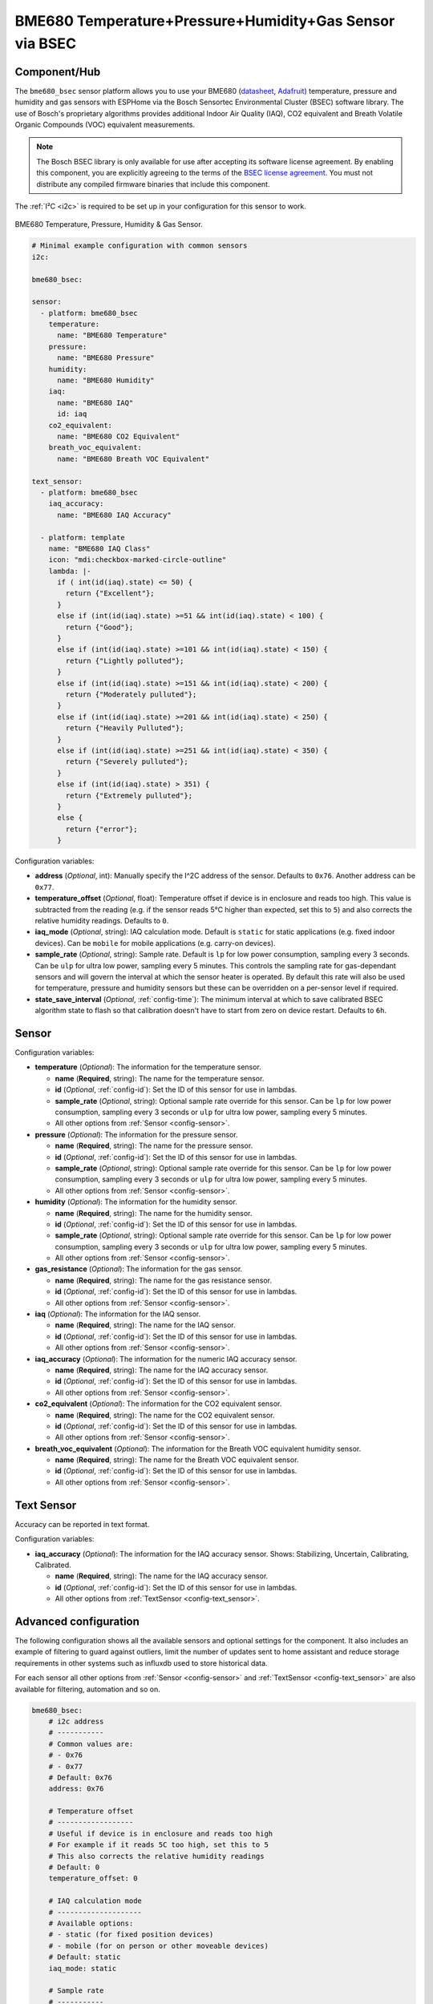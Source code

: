 BME680 Temperature+Pressure+Humidity+Gas Sensor via BSEC
========================================================

.. seo::
    :description: Instructions for setting up BME680 temperature, humidity, pressure and gas sensors via BSEC.
    :image: bme680.jpg
    :keywords: BME680

Component/Hub
-------------

The ``bme680_bsec`` sensor platform allows you to use your BME680
(`datasheet <https://cdn-shop.adafruit.com/product-files/3660/BME680.pdf>`__,
`Adafruit`_) temperature, pressure and humidity and gas sensors with ESPHome via the Bosch Sensortec Environmental Cluster (BSEC)
software library. The use of Bosch's proprietary algorithms provides additional Indoor Air Quality (IAQ), CO2 equivalent and Breath
Volatile Organic Compounds (VOC) equivalent measurements.

.. note::

    The Bosch BSEC library is only available for use after accepting its software license agreement. By enabling this component,
    you are explicitly agreeing to the terms of the `BSEC license agreement`_. You must not distribute any compiled firmware
    binaries that include this component.

The :ref:`I²C <i2c>` is required to be set up in your configuration for this sensor to work.

.. figure:: images/bme680-full.jpg
    :align: center
    :width: 50.0%

    BME680 Temperature, Pressure, Humidity & Gas Sensor.

.. _BSEC license agreement: https://www.bosch-sensortec.com/media/boschsensortec/downloads/bsec/2017-07-17_clickthrough_license_terms_environmentalib_sw_clean.pdf

.. _Adafruit: https://www.adafruit.com/product/3660

.. code-block:: yaml

    # Minimal example configuration with common sensors
    i2c:

    bme680_bsec:

    sensor:
      - platform: bme680_bsec
        temperature:
          name: "BME680 Temperature"
        pressure:
          name: "BME680 Pressure"
        humidity:
          name: "BME680 Humidity"
        iaq:
          name: "BME680 IAQ"
          id: iaq
        co2_equivalent:
          name: "BME680 CO2 Equivalent"
        breath_voc_equivalent:
          name: "BME680 Breath VOC Equivalent"

    text_sensor:
      - platform: bme680_bsec
        iaq_accuracy:
          name: "BME680 IAQ Accuracy"
 
      - platform: template
        name: "BME680 IAQ Class"
        icon: "mdi:checkbox-marked-circle-outline"
        lambda: |-
          if ( int(id(iaq).state) <= 50) {
            return {"Excellent"};
          }
          else if (int(id(iaq).state) >=51 && int(id(iaq).state) < 100) {
            return {"Good"};
          }
          else if (int(id(iaq).state) >=101 && int(id(iaq).state) < 150) {
            return {"Lightly polluted"};
          }
          else if (int(id(iaq).state) >=151 && int(id(iaq).state) < 200) {
            return {"Moderately pulluted"};
          }
          else if (int(id(iaq).state) >=201 && int(id(iaq).state) < 250) {
            return {"Heavily Pulluted"};
          }
          else if (int(id(iaq).state) >=251 && int(id(iaq).state) < 350) {
            return {"Severely pulluted"};
          }
          else if (int(id(iaq).state) > 351) {
            return {"Extremely pulluted"};
          }
          else {
            return {"error"};
          }

Configuration variables:

- **address** (*Optional*, int): Manually specify the I^2C address of the sensor. Defaults to ``0x76``. Another address can be ``0x77``.

- **temperature_offset** (*Optional*, float): Temperature offset if device is in enclosure and reads too high. This value is subtracted
  from the reading (e.g. if the sensor reads 5°C higher than expected, set this to ``5``) and also corrects the relative humidity readings. Defaults to ``0``.

- **iaq_mode** (*Optional*, string): IAQ calculation mode. Default is ``static`` for static applications (e.g. fixed indoor devices).
  Can be ``mobile`` for mobile applications (e.g. carry-on devices).

- **sample_rate** (*Optional*, string): Sample rate. Default is ``lp`` for low power consumption, sampling every 3 seconds.
  Can be ``ulp`` for ultra low power, sampling every 5 minutes.
  This controls the sampling rate for gas-dependant sensors and will govern the interval at which the sensor heater is operated.
  By default this rate will also be used for temperature, pressure and humidity sensors but these can be overridden on a per-sensor level if required.

- **state_save_interval** (*Optional*, :ref:`config-time`): The minimum interval at which to save calibrated BSEC algorithm state to
  flash so that calibration doesn't have to start from zero on device restart. Defaults to ``6h``.

Sensor
------

Configuration variables:

- **temperature** (*Optional*): The information for the temperature sensor.

  - **name** (**Required**, string): The name for the temperature sensor.
  - **id** (*Optional*, :ref:`config-id`): Set the ID of this sensor for use in lambdas.
  - **sample_rate** (*Optional*, string): Optional sample rate override for this sensor. Can be ``lp`` for low power consumption, sampling every 3 seconds or ``ulp`` for ultra low power, sampling every 5 minutes.
  - All other options from :ref:`Sensor <config-sensor>`.

- **pressure** (*Optional*): The information for the pressure sensor.

  - **name** (**Required**, string): The name for the pressure sensor.
  - **id** (*Optional*, :ref:`config-id`): Set the ID of this sensor for use in lambdas.
  - **sample_rate** (*Optional*, string): Optional sample rate override for this sensor. Can be ``lp`` for low power consumption, sampling every 3 seconds or ``ulp`` for ultra low power, sampling every 5 minutes.
  - All other options from :ref:`Sensor <config-sensor>`.

- **humidity** (*Optional*): The information for the humidity sensor.

  - **name** (**Required**, string): The name for the humidity sensor.
  - **id** (*Optional*, :ref:`config-id`): Set the ID of this sensor for use in lambdas.
  - **sample_rate** (*Optional*, string): Optional sample rate override for this sensor. Can be ``lp`` for low power consumption, sampling every 3 seconds or ``ulp`` for ultra low power, sampling every 5 minutes.
  - All other options from :ref:`Sensor <config-sensor>`.

- **gas_resistance** (*Optional*): The information for the gas sensor.

  - **name** (**Required**, string): The name for the gas resistance sensor.
  - **id** (*Optional*, :ref:`config-id`): Set the ID of this sensor for use in lambdas.
  - All other options from :ref:`Sensor <config-sensor>`.

- **iaq** (*Optional*): The information for the IAQ sensor.

  - **name** (**Required**, string): The name for the IAQ sensor.
  - **id** (*Optional*, :ref:`config-id`): Set the ID of this sensor for use in lambdas.
  - All other options from :ref:`Sensor <config-sensor>`.

- **iaq_accuracy** (*Optional*): The information for the numeric IAQ accuracy sensor.

  - **name** (**Required**, string): The name for the IAQ accuracy sensor.
  - **id** (*Optional*, :ref:`config-id`): Set the ID of this sensor for use in lambdas.
  - All other options from :ref:`Sensor <config-sensor>`.

- **co2_equivalent** (*Optional*): The information for the CO2 equivalent sensor.

  - **name** (**Required**, string): The name for the CO2 equivalent sensor.
  - **id** (*Optional*, :ref:`config-id`): Set the ID of this sensor for use in lambdas.
  - All other options from :ref:`Sensor <config-sensor>`.

- **breath_voc_equivalent** (*Optional*): The information for the Breath VOC equivalent humidity sensor.

  - **name** (**Required**, string): The name for the Breath VOC equivalent sensor.
  - **id** (*Optional*, :ref:`config-id`): Set the ID of this sensor for use in lambdas.
  - All other options from :ref:`Sensor <config-sensor>`.

Text Sensor
-----------

Accuracy can be reported in text format.

Configuration variables:

- **iaq_accuracy** (*Optional*): The information for the IAQ accuracy sensor. Shows: Stabilizing,
  Uncertain, Calibrating, Calibrated.

  - **name** (**Required**, string): The name for the IAQ accuracy sensor.
  - **id** (*Optional*, :ref:`config-id`): Set the ID of this sensor for use in lambdas.
  - All other options from :ref:`TextSensor <config-text_sensor>`.

.. figure:: images/bme680-bsec-ui.png
    :align: center
    :width: 80.0%

Advanced configuration
----------------------

The following configuration shows all the available sensors and optional settings for the component. It also includes an example of filtering to guard against
outliers, limit the number of updates sent to home assistant and reduce storage requirements in other systems such as influxdb used to store historical data.

For each sensor all other options from :ref:`Sensor <config-sensor>` and :ref:`TextSensor <config-text_sensor>` are also available for filtering, automation and so on.

.. code-block:: yaml

    bme680_bsec:
        # i2c address
        # -----------
        # Common values are:
        # - 0x76
        # - 0x77
        # Default: 0x76
        address: 0x76

        # Temperature offset
        # ------------------
        # Useful if device is in enclosure and reads too high
        # For example if it reads 5C too high, set this to 5
        # This also corrects the relative humidity readings
        # Default: 0
        temperature_offset: 0

        # IAQ calculation mode
        # --------------------
        # Available options:
        # - static (for fixed position devices)
        # - mobile (for on person or other moveable devices)
        # Default: static
        iaq_mode: static

        # Sample rate
        # -----------
        # Available options:
        # - lp (low power - samples every 3 seconds)
        # - ulp (ultra low power - samples every 5 minutes)
        # Default: lp
        sample_rate: ulp

        # Interval at which to save BSEC state
        # ------------------------------------
        # Default: 6h
        state_save_interval: 6h

    sensor:
      - platform: bme680_bsec
        temperature:
          # Temperature in °C
          name: "BME680 Temperature"
          sample_rate: lp
          filters:
            - median
        pressure:
          # Pressure in hPa
          name: "BME680 Pressure"
          sample_rate: lp
          filters:
            - median
        humidity:
          # Relative humidity %
          name: "BME680 Humidity"
          sample_rate: lp
          filters:
            - median
        gas_resistance:
          # Gas resistance in Ω
          name: "BME680 Gas Resistance"
          filters:
            - median
        iaq:
          # Indoor air quality value
          name: "BME680 IAQ"
          filters:
            - median
        iaq_accuracy:
          # IAQ accuracy as a numeric value of 0, 1, 2, 3
          name: "BME680 Numeric IAQ Accuracy"
        co2_equivalent:
          # CO2 equivalent estimate in ppm
          name: "BME680 CO2 Equivalent"
          filters:
            - median
        breath_voc_equivalent:
          # Volatile organic compounds equivalent estimate in ppm
          name: "BME680 Breath VOC Equivalent"
          filters:
            - median

    text_sensor:
      - platform: bme680_bsec
        iaq_accuracy:
          # IAQ accuracy as a text value of Stabilizing, Uncertain, Calibrating, Calibrated
          name: "BME680 IAQ Accuracy"


Indoor Air Quality (IAQ) Measurement
------------------------------------

Indoor Air Quality measurements are expressed in the IAQ index scale with 25IAQ corresponding to typical good air and 250IAQ
indicating typical polluted air after calibration.

.. _bsec-calibration:

IAQ Accuracy and Calibration
----------------------------

The BSEC algorithm automatically gathers data in order to calibrate the IAQ measurements. The IAQ Accuracy sensor will give one
of the following values:

- ``Stabilizing``: The device has just started, and the sensor is stabilizing (this typically lasts 5 minutes)
- ``Uncertain``: The background history of BSEC is uncertain. This typically means the gas sensor data was too
  stable for BSEC to clearly define its reference.
- ``Calibrating``: BSEC found new calibration data and is currently calibrating.
- ``Calibrated``: BSEC calibrated successfully.

Every ``state_save_interval``, or as soon thereafter as full calibration is reached, the current algorithm state is saved to flash
so that the process does not have to start from zero on device restart.

See Also
--------

- :ref:`sensor-filters`
- :doc:`bme680`
- :apiref:`bme680_bsec/bme680_bsec.h`
- `BSEC Arduino Library <https://github.com/BoschSensortec/BSEC-Arduino-library>`__ by `Bosch Sensortec <https://www.bosch-sensortec.com/>`__
- `Bosch Sensortec Community <https://community.bosch-sensortec.com/>`__
- :ghedit:`Edit`

